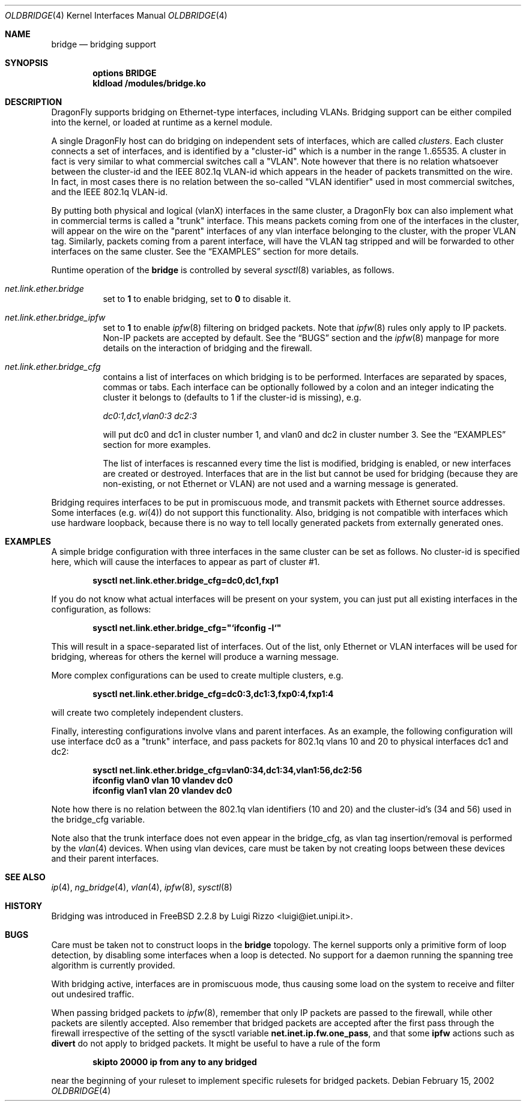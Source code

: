 .\"
.\" $FreeBSD: src/share/man/man4/bridge.4,v 1.6.2.11 2002/02/18 02:00:21 luigi Exp $
.\" $DragonFly: src/share/man/man4/Attic/oldbridge.4,v 1.3 2006/03/26 22:56:57 swildner Exp $
.\"
.Dd February 15, 2002
.Dt OLDBRIDGE 4
.Os
.Sh NAME
.Nm bridge
.Nd bridging support
.Sh SYNOPSIS
.Cd "options BRIDGE"
.Cd kldload /modules/bridge.ko
.Sh DESCRIPTION
.Dx
supports bridging on Ethernet-type interfaces, including VLANs.
Bridging support can be either compiled into the kernel, or loaded
at runtime as a kernel module.
.Pp
A single
.Dx
host can do bridging on independent sets of interfaces,
which are called
.Ar clusters .
Each cluster connects a set of interfaces, and is
identified by a "cluster-id" which is a number in the range 1..65535.
A cluster in fact is very similar to what commercial switches call
a "VLAN". Note however that there is no relation whatsoever
between the cluster-id and the IEEE 802.1q VLAN-id which appears
in the header of packets transmitted on the wire.
In fact, in most cases there is no relation between the
so-called "VLAN identifier" used in most commercial switches, and
the IEEE 802.1q VLAN-id.
.Pp
By putting both physical and logical (vlanX) interfaces
in the same cluster, a
.Dx
box can also implement what in
commercial terms is called a "trunk" interface. This means packets
coming from one of the interfaces in the cluster,
will appear
on the wire on the "parent" interfaces of any vlan
interface belonging to the cluster, with the
proper VLAN tag. Similarly, packets coming from a
parent interface, will have the VLAN tag stripped and
will be forwarded to other interfaces on the same cluster.
See the
.Sx EXAMPLES
section for more details.
.Pp
Runtime operation of the
.Nm
is controlled by several
.Xr sysctl 8
variables, as follows.
.Pp
.Bl -tag -width indent
.It Va net.link.ether.bridge
set to
.Li 1
to enable bridging, set to
.Li 0
to disable it.
.Pp
.It Va net.link.ether.bridge_ipfw
set to
.Li 1
to enable
.Xr ipfw 8
filtering on bridged packets.
Note that
.Xr ipfw 8
rules only apply
to IP packets.
Non-IP packets are accepted by default.
See the
.Sx BUGS
section and the
.Xr ipfw 8
manpage for more details on the interaction of bridging
and the firewall.
.Pp
.It Va net.link.ether.bridge_cfg
contains a list of interfaces on which bridging is to be performed.
Interfaces are separated by spaces, commas or tabs. Each interface
can be optionally followed by a colon and an integer indicating the
cluster it belongs to (defaults to 1 if the cluster-id is missing), e.g.
.Pp
.Ar dc0:1,dc1,vlan0:3 dc2:3
.Pp
will put dc0 and dc1 in cluster number 1, and vlan0 and dc2 in cluster
number 3.
See the
.Sx EXAMPLES
section for more examples.
.Pp
The list of interfaces is rescanned every time the list is
modified, bridging is enabled, or new interfaces are created or
destroyed. Interfaces that are in the list but cannot be used
for bridging (because they are non-existing, or not Ethernet or VLAN)
are not used and a warning message is generated.
.El
.Pp
Bridging requires interfaces to be put in promiscuous mode,
and transmit packets with Ethernet source addresses.
Some interfaces (e.g.
.Xr wi 4 )
do not support this functionality.
Also, bridging is not compatible with interfaces which
use hardware loopback, because there is no way to tell locally
generated packets from externally generated ones.
.Sh EXAMPLES
A simple bridge configuration with three interfaces in the same
cluster can be set as follows. No cluster-id is specified here, which
will cause the interfaces to appear as part of cluster #1.
.Pp
.Dl sysctl net.link.ether.bridge_cfg=dc0,dc1,fxp1
.Pp
If you do not know what actual interfaces will be present on
your system, you can just put all existing interfaces in the
configuration, as follows:
.Pp
.Dl sysctl net.link.ether.bridge_cfg="`ifconfig -l`"
.Pp
This will result in a space-separated list of interfaces.
Out of the list, only Ethernet or VLAN interfaces will be
used for bridging, whereas for others the kernel will produce
a warning message.
.Pp
More complex configurations can be used to create multiple
clusters, e.g.
.Pp
.Dl sysctl net.link.ether.bridge_cfg=dc0:3,dc1:3,fxp0:4,fxp1:4
.Pp
will create two completely independent clusters.
.Pp
Finally, interesting configurations involve vlans and parent interfaces.
As an example, the following configuration will use interface dc0
as a "trunk" interface, and pass packets
for 802.1q vlans 10 and 20 to physical interfaces dc1 and dc2:
.Pp
.Dl sysctl net.link.ether.bridge_cfg=vlan0:34,dc1:34,vlan1:56,dc2:56
.Dl ifconfig vlan0 vlan 10 vlandev dc0
.Dl ifconfig vlan1 vlan 20 vlandev dc0
.Pp
Note how there is no relation between the 802.1q vlan identifiers
(10 and 20) and the cluster-id's (34 and 56) used in
the bridge_cfg variable.
.Pp
Note also that the trunk interface
does not even appear in the bridge_cfg, as vlan tag insertion/removal
is performed by the
.Xr vlan 4
devices.
When using vlan devices, care must be taken by not creating loops
between these devices and their parent interfaces.
.Sh SEE ALSO
.Xr ip 4 ,
.Xr ng_bridge 4 ,
.Xr vlan 4 ,
.Xr ipfw 8 ,
.Xr sysctl 8
.Sh HISTORY
Bridging was introduced in
.Fx 2.2.8
by
.An Luigi Rizzo Aq luigi@iet.unipi.it .
.Sh BUGS
Care must be taken not to construct loops in the
.Nm
topology.
The kernel supports only a primitive form of loop detection, by disabling
some interfaces when a loop is detected.
No support for a daemon running the
spanning tree algorithm is currently provided.
.Pp
With bridging active, interfaces are in promiscuous mode,
thus causing some load on the system to receive and filter
out undesired traffic.
.Pp
When passing bridged packets to
.Xr ipfw 8 ,
remember that only IP packets are passed to the firewall, while
other packets are silently accepted.
Also remember that bridged packets are accepted after the
first pass through the firewall irrespective of the setting
of the sysctl variable
.Nm net.inet.ip.fw.one_pass ,
and that some
.Nm ipfw
actions such as
.Nm divert
do not apply to bridged packets.
It might be useful to have a rule of the form
.Pp
.Dl skipto 20000 ip from any to any bridged
.Pp
near the beginning of your ruleset to implement specific rulesets
for bridged packets.
